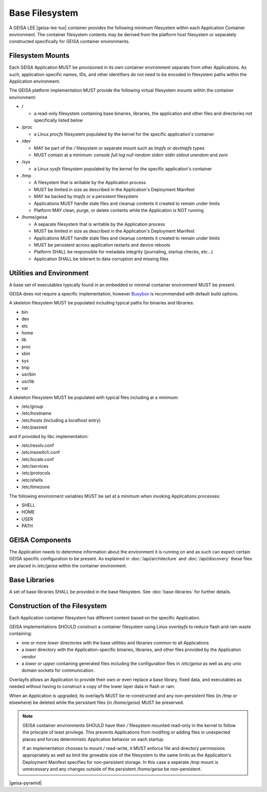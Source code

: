 Base Filesystem
---------------

A GEISA LEE |geisa-lee-tux| container provides the following minimum filesystem within each Application Container environment.  The container filesystem contents may be derived from the platform host filesystem or separately constructed specifically for GEISA container environments.


Filesystem Mounts
^^^^^^^^^^^^^^^^^

Each GEISA Application MUST be provisioned in its own container environment separate from other Applications.  As such, application-specific names, IDs, and other identifiers do not need to be encoded in filesystem paths within the Application environment.

The GEISA platform implementation MUST provide the following virtual filesystem mounts within the container environment:

- /

  - a read-only filesystem containing base binaries, libraries, the application and other files and directories not specifically listed below

- /proc

  - a Linux `procfs` filesystem populated by the kernel for the specific application's container

- /dev

  - MAY be part of the `/` filesystem or separate mount such as `tmpfs` or `devtmpfs` types
  - MUST contain at a minimum: `console` `full` `log` `null` `random` `stderr` `stdin` `stdout` `urandom` and `zero`

- /sys

  - a Linux `sysfs` filesystem populated by the kernel for the specific application's container

- /tmp

  - A filesystem that is writable by the Application process
  - MUST be limited in size as described in the Application's Deployment Manifest
  - MAY be backed by `tmpfs` or a persistent filesystem
  - Applications MUST handle stale files and cleanup contents it created to remain under limits
  - Platform MAY clean, purge, or delete contents while the Application is NOT running

- /home/geisa

  - A separate filesystem that is writable by the Application process
  - MUST be limited in size as described in the Application's Deployment Manifest
  - Applications MUST handle stale files and cleanup contents it created to remain under limits
  - MUST be persistent across application restarts and device reboots
  - Platform SHALL be responsible for metadata integrity (journaling, startup checks, etc...)
  - Application SHALL be tolerant to data corruption and missing files

Utilities and Environment
^^^^^^^^^^^^^^^^^^^^^^^^^

A base set of executables typically found in an embedded or minimal container environment MUST be present.

GEISA does not require a specific implementation, however `Busybox <https://busybox.net/>`_ is recommended with default build options.

A skeleton filesystem MUST be populated including typical paths for binaries and libraries:

- bin
- dev
- etc
- home
- lib
- proc
- sbin
- sys
- tmp
- usr/bin
- usr/lib
- var

A skeleton filesystem MUST be populated with typical files including at a minimum:

- /etc/group
- /etc/hostname
- /etc/hosts (including a `localhost` entry)
- /etc/passwd

and if provided by libc implementation:

- /etc/resolv.conf
- /etc/nsswitch.conf
- /etc/locale.conf
- /etc/services
- /etc/protocols
- /etc/shells
- /etc/timezone

The following environment variables MUST be set at a minimum when invoking Applications processes:

- SHELL
- HOME
- USER
- PATH

GEISA Components
^^^^^^^^^^^^^^^^

The Application needs to determine information about the environment it is
running on and as such can expect certain GEISA specific configuration to be
present.  As explained in :doc:`/api/architecture` and :doc:`/api/discovery`
these files are placed in `/etc/geisa` within the container environment.


Base Libraries
^^^^^^^^^^^^^^

A set of base libraries SHALL be provided in the base filesystem.
See :doc:`base-libraries` for further details.


Construction of the Filesystem
^^^^^^^^^^^^^^^^^^^^^^^^^^^^^^

Each Application container filesystem has different content based on the specific Application.

GEISA implementations SHOULD construct a container filesystem using Linux `overlayfs`
to reduce flash and ram waste containing:

- one or more `lower` directories with the base utilities and libraries common to all Applications
- a `lower` directory with the Application-specific binaries, libraries, and other files provided by the Application vendor
- a `lower` or `upper` containing generated files including the configuration files in `/etc/geisa` as well as any unix domain sockets for communication.

Overlayfs allows an Application to provide their own or even replace a base
library, fixed data, and executables as needed without having to construct a
copy of the lower layer data in flash or ram.

When an Application is upgraded, its overlayfs MUST be re-constructed and any
non-persistent files (in `/tmp` or elsewhere) be deleted while the persistant
files (in `/home/geisa`) MUST be preserved.

.. note::

  GEISA container environments SHOULD have their `/` filesystem mounted read-only
  in the kernel to follow the principle of least privilege. This prevents
  Applications from modifing or adding files in unexpected places and forces
  deterministic Application behavior on each startup.

  If an implementation chooses to mount `/` read-write, it MUST enforce file and
  directory permissions appropriately as well as limit the growable size of the
  filesystem to the same limits as the Application's Deployment Manifest specifies
  for non-persistent storage.  In this case a seperate `/tmp` mount is unnecessary
  and any changes outside of the persistent `/home/geisa` be non-persistent.


|geisa-pyramid|

